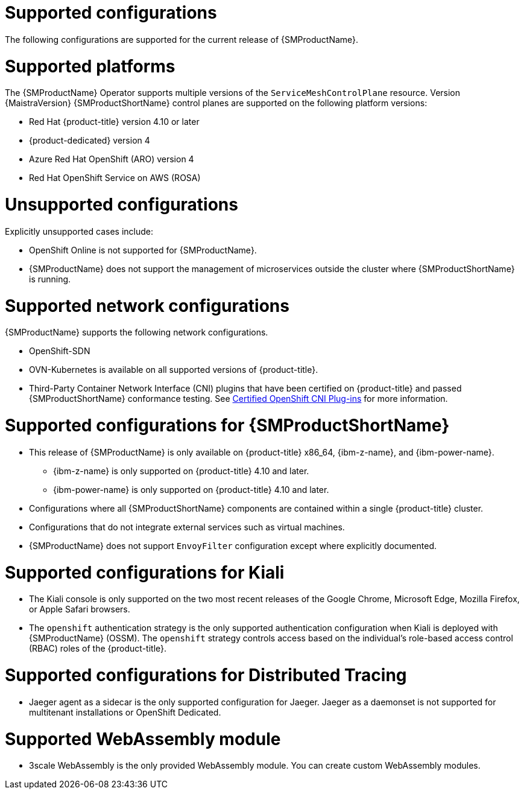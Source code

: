 // Module included in the following assemblies:
//
// * service_mesh/v2x/preparing-ossm-install.adoc
// * service_mesh/v2x/servicemesh-release-notes.adoc
// * post_installation_configuration/network-configuration.adoc

:_mod-docs-content-type: REFERENCE
[id="ossm-supported-configurations_{context}"]
= Supported configurations

The following configurations are supported for the current release of {SMProductName}.

[id="ossm-supported-platforms_{context}"]
= Supported platforms

The {SMProductName} Operator supports multiple versions of the `ServiceMeshControlPlane` resource. Version {MaistraVersion} {SMProductShortName} control planes are supported on the following platform versions:

// Updating the list so that all 4 supported platforms appear in all versions; the wording works better that way and it removed the repeated ROSA listing.
ifdef::openshift-rosa,openshift-rosa-hcp,openshift-dedicated[]
* Red Hat OpenShift Container Platform version 4.10 or later
endif::openshift-rosa,openshift-rosa-hcp,openshift-dedicated[]
ifndef::openshift-rosa,openshift-rosa-hcp,openshift-dedicated[]
* Red Hat {product-title} version 4.10 or later
endif::openshift-rosa,openshift-rosa-hcp,openshift-dedicated[]
* {product-dedicated} version 4
* Azure Red Hat OpenShift (ARO) version 4
* Red Hat OpenShift Service on AWS (ROSA)

[id="ossm-unsupported-configurations_{context}"]
= Unsupported configurations

Explicitly unsupported cases include:

* OpenShift Online is not supported for {SMProductName}.
* {SMProductName} does not support the management of microservices outside the cluster where {SMProductShortName} is running.

[id="ossm-supported-configurations-networks_{context}"]
= Supported network configurations

{SMProductName} supports the following network configurations.

* OpenShift-SDN
* OVN-Kubernetes is available on all supported versions of {product-title}.
* Third-Party Container Network Interface (CNI) plugins that have been certified on {product-title} and passed {SMProductShortName} conformance testing. See link:https://access.redhat.com/articles/5436171[Certified OpenShift CNI Plug-ins] for more information.

[id="ossm-supported-configurations-sm_{context}"]
= Supported configurations for {SMProductShortName}

ifndef::openshift-rosa,openshift-rosa-hcp[]
* This release of {SMProductName} is only available on {product-title} x86_64, {ibm-z-name}, and {ibm-power-name}.
** {ibm-z-name} is only supported on {product-title} 4.10 and later.
** {ibm-power-name} is only supported on {product-title} 4.10 and later.
endif::openshift-rosa,openshift-rosa-hcp[]
ifdef::openshift-rosa,openshift-rosa-hcp[]
* This release of {SMProductName} is only available on {product-title} x86_64.
endif::openshift-rosa,openshift-rosa-hcp[]
* Configurations where all {SMProductShortName} components are contained within a single {product-title} cluster.
* Configurations that do not integrate external services such as virtual machines.
* {SMProductName} does not support `EnvoyFilter` configuration except where explicitly documented.

[id="ossm-supported-configurations-kiali_{context}"]
= Supported configurations for Kiali

* The Kiali console is only supported on the two most recent releases of the Google Chrome, Microsoft Edge, Mozilla Firefox, or Apple Safari browsers.
* The `openshift` authentication strategy is the only supported authentication configuration when Kiali is deployed with {SMProductName} (OSSM). The `openshift` strategy controls access based on the individual's role-based access control (RBAC) roles of the {product-title}.

[id="ossm-supported-configurations-jaeger_{context}"]
= Supported configurations for Distributed Tracing

* Jaeger agent as a sidecar is the only supported configuration for Jaeger. Jaeger as a daemonset is not supported for multitenant installations or OpenShift Dedicated.

[id="ossm-supported-configurations-webassembly_{context}"]
= Supported WebAssembly module

* 3scale WebAssembly is the only provided WebAssembly module. You can create custom WebAssembly modules.
